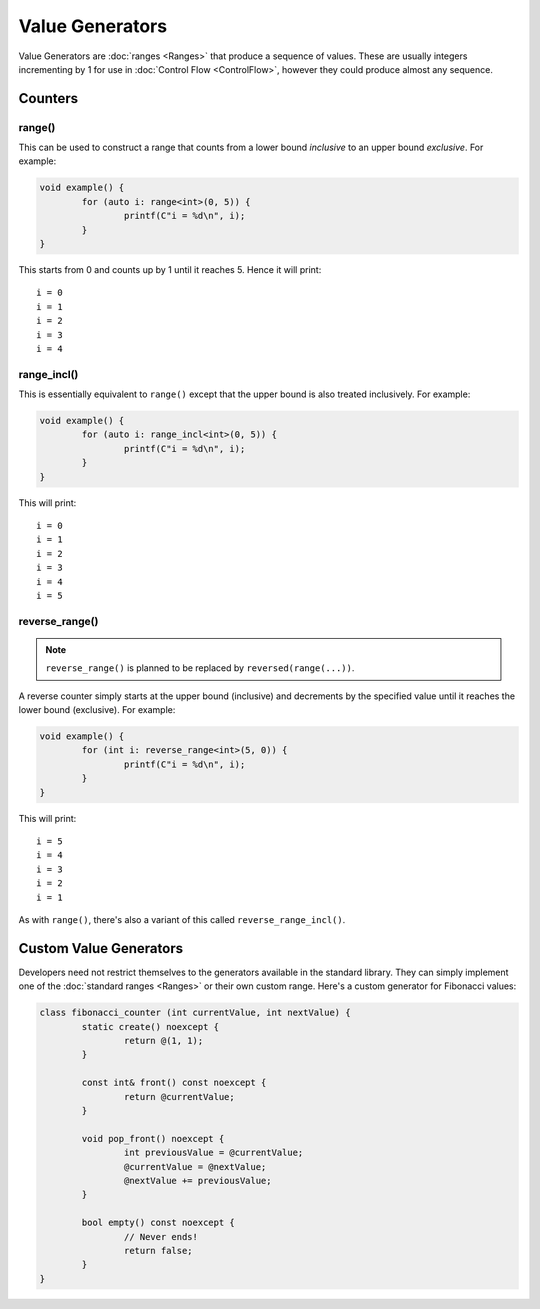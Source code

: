 Value Generators
================

Value Generators are :doc:`ranges <Ranges>` that produce a sequence of values. These are usually integers incrementing by 1 for use in :doc:`Control Flow <ControlFlow>`, however they could produce almost any sequence.

Counters
--------

range()
~~~~~~~

This can be used to construct a range that counts from a lower bound *inclusive* to an upper bound *exclusive*. For example:

.. code-block:: c++

	void example() {
		for (auto i: range<int>(0, 5)) {
			printf(C"i = %d\n", i);
		}
	}

This starts from 0 and counts up by 1 until it reaches 5. Hence it will print:

::

	i = 0
	i = 1
	i = 2
	i = 3
	i = 4

range_incl()
~~~~~~~~~~~~

This is essentially equivalent to ``range()`` except that the upper bound is also treated inclusively. For example:

.. code-block:: c++

	void example() {
		for (auto i: range_incl<int>(0, 5)) {
			printf(C"i = %d\n", i);
		}
	}

This will print:

::

	i = 0
	i = 1
	i = 2
	i = 3
	i = 4
	i = 5

reverse_range()
~~~~~~~~~~~~~~~

.. Note::
	``reverse_range()`` is planned to be replaced by ``reversed(range(...))``.

A reverse counter simply starts at the upper bound (inclusive) and decrements by the specified value until it reaches the lower bound (exclusive). For example:

.. code-block:: c++

	void example() {
		for (int i: reverse_range<int>(5, 0)) {
			printf(C"i = %d\n", i);
		}
	}

This will print:

::

	i = 5
	i = 4
	i = 3
	i = 2
	i = 1

As with ``range()``, there's also a variant of this called ``reverse_range_incl()``.

Custom Value Generators
-----------------------

Developers need not restrict themselves to the generators available in the standard library. They can simply implement one of the :doc:`standard ranges <Ranges>` or their own custom range. Here's a custom generator for Fibonacci values:

.. code-block:: c++

	class fibonacci_counter (int currentValue, int nextValue) {
		static create() noexcept {
			return @(1, 1);
		}
		
		const int& front() const noexcept {
			return @currentValue;
		}
		
		void pop_front() noexcept {
			int previousValue = @currentValue;
			@currentValue = @nextValue;
			@nextValue += previousValue;
		}
		
		bool empty() const noexcept {
			// Never ends!
			return false;
		}
	}


